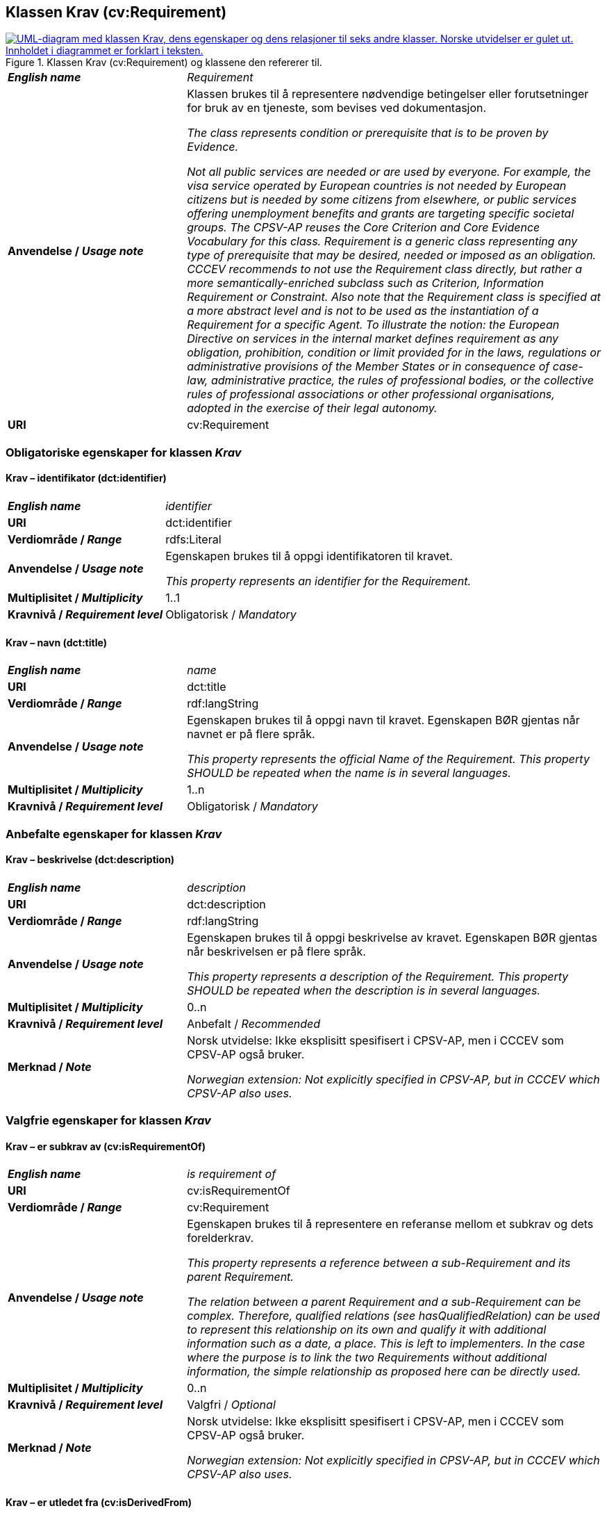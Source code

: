 == Klassen Krav (cv:Requirement) [[Krav]]

[[img-KlassenKrav]]
.Klassen Krav (cv:Requirement) og klassene den refererer til.
[link=images/KlassenKrav.png]
image::images/KlassenKrav.png[alt="UML-diagram med klassen Krav, dens egenskaper og dens relasjoner til seks andre klasser. Norske utvidelser er gulet ut. Innholdet i diagrammet er forklart i teksten."]

[cols="30s,70d"]
|===
| _English name_ | _Requirement_
| Anvendelse / _Usage note_ | Klassen brukes til å representere nødvendige betingelser eller forutsetninger for bruk av en tjeneste, som bevises ved dokumentasjon.

_The class represents condition or prerequisite that is to be proven by Evidence._

_Not all public services are needed or are used by everyone. For example, the visa service operated by European countries is not needed by European citizens but is needed by some citizens from elsewhere, or public services offering unemployment benefits and grants are targeting specific societal groups. The CPSV-AP reuses the Core Criterion and Core Evidence Vocabulary for this class. Requirement is a generic class representing any type of prerequisite that may be desired, needed or imposed as an obligation. CCCEV recommends to not use the Requirement class directly, but rather a more semantically-enriched subclass such as Criterion, Information Requirement or Constraint. Also note that the Requirement class is specified at a more abstract level and is not to be used as the instantiation of a Requirement for a specific Agent. To illustrate the notion: the European Directive on services in the internal market defines requirement as any obligation, prohibition, condition or limit provided for in the laws, regulations or administrative provisions of the Member States or in consequence of case-law, administrative practice, the rules of professional bodies, or the collective rules of professional associations or other professional organisations, adopted in the exercise of their legal autonomy._
| URI | cv:Requirement
|===

=== Obligatoriske egenskaper for klassen _Krav_ [[Krav-obligatoriske-egenskaper]]

==== Krav – identifikator (dct:identifier) [[Krav-identifikator]]

[cols="30s,70d"]
|===
| _English name_ | _identifier_
| URI | dct:identifier
| Verdiområde / _Range_ | rdfs:Literal
| Anvendelse / _Usage note_ | Egenskapen brukes til å oppgi identifikatoren til kravet.

_This property represents an identifier for the Requirement._
| Multiplisitet / _Multiplicity_ | 1..1
| Kravnivå / _Requirement level_ | Obligatorisk / _Mandatory_
|===

==== Krav – navn (dct:title) [[Krav-navn]]

[cols="30s,70d"]
|===
| _English name_ | _name_
| URI | dct:title
| Verdiområde / _Range_ | rdf:langString
| Anvendelse / _Usage note_ | Egenskapen brukes til å oppgi navn til kravet. Egenskapen BØR gjentas når navnet er på flere språk.

_This property represents the official Name of the Requirement. This property SHOULD be repeated when the name is in several languages._
| Multiplisitet / _Multiplicity_ | 1..n
| Kravnivå / _Requirement level_ | Obligatorisk / _Mandatory_
|===


=== Anbefalte egenskaper for klassen _Krav_ [[Krav-anbefalte-egenskaper]]

==== Krav – beskrivelse (dct:description) [[Krav-beskrivelse]]

[cols="30s,70d"]
|===
| _English name_ | _description_
| URI | dct:description
| Verdiområde / _Range_ | rdf:langString
| Anvendelse / _Usage note_ | Egenskapen brukes til å oppgi beskrivelse av kravet. Egenskapen BØR gjentas når beskrivelsen er på flere språk.

_This property represents a description of the Requirement. This property SHOULD be repeated when the description is in several languages._
| Multiplisitet / _Multiplicity_ | 0..n
| Kravnivå / _Requirement level_ | Anbefalt / _Recommended_
| Merknad / _Note_ |  Norsk utvidelse: Ikke eksplisitt spesifisert i CPSV-AP, men i CCCEV som CPSV-AP også bruker.

_Norwegian extension: Not explicitly specified in CPSV-AP, but in CCCEV which CPSV-AP also uses._
|===

=== Valgfrie egenskaper for klassen _Krav_ [[Krav-valgfrie-egenskaper]]

==== Krav – er subkrav av (cv:isRequirementOf) [[Krav-er-krav-til]]

[cols="30s,70d"]
|===
| _English name_ |  _is requirement of_
| URI |  cv:isRequirementOf
| Verdiområde / _Range_ |  cv:Requirement
| Anvendelse / _Usage note_ | Egenskapen brukes til å representere en referanse mellom et subkrav og dets forelderkrav.

_This property represents a reference between a sub-Requirement and its parent Requirement._

_The relation between a parent Requirement and a sub-Requirement can be complex. Therefore, qualified relations (see hasQualifiedRelation) can be used to represent this relationship on its own and qualify it with additional information such as a date, a place. This is left to implementers. In the case where the purpose is to link the two Requirements without additional information, the simple relationship as proposed here can be directly used._
| Multiplisitet / _Multiplicity_ | 0..n
| Kravnivå / _Requirement level_ |  Valgfri / _Optional_
| Merknad / _Note_ |  Norsk utvidelse: Ikke eksplisitt spesifisert i CPSV-AP, men i CCCEV som CPSV-AP også bruker.

_Norwegian extension: Not explicitly specified in CPSV-AP, but in CCCEV which CPSV-AP also uses._
|===

==== Krav – er utledet fra (cv:isDerivedFrom) [[Krav-er-utledet-fra]]

[cols="30s,70d"]
|===
| _English name_ | _is derived from_
| URI |  cv:isDerivedFrom
| Verdiområde / _Range_ |  cv:ReferenceFramework
| Anvendelse / _Usage note_ | Egenskapen brukes til å referere til referanserammeverk som kravet er basert på, f.eks. lov, forskrift eller annen regulering.

_This property refers to the Reference Framework on which the Requirement is based, such as a law or regulation._

_Note that a Requirement can have several Reference Frameworks from which it is derived._
| Multiplisitet / _Multiplicity_ | 0..n
| Kravnivå / _Requirement level_ | Valgfri / _Optional_
| Merknad / _Note_ |  Norsk utvidelse: Ikke eksplisitt spesifisert i CPSV-AP, men i CCCEV som CPSV-AP også bruker.

_Norwegian extension: Not explicitly specified in CPSV-AP, but in CCCEV which CPSV-AP also uses._
|===

==== Krav – er utstedt av (dct:publisher) [[Krav-er-utstedt-av]]

[cols="30s,70d"]
|===
| _English name_ | _is issued by_
| URI |  dct:publisher
| Verdiområde / _Range_ |  foaf:Agent
| Anvendelse / _Usage note_ | Egenskapen brukes til å referere til aktøren som har utstedt kravet.

_This property refers to the Agent that has published the Requirement._
| Multiplisitet / _Multiplicity_ | 0..1
| Kravnivå / _Requirement level_ | Valgfri / _Optional_
| Merknad / _Note_ |  Norsk utvidelse: Ikke eksplisitt spesifisert i CPSV-AP, men i CCCEV som CPSV-AP også bruker.

_Norwegian extension: Not explicitly specified in CPSV-AP, but in CCCEV which CPSV-AP also uses._
|===

==== Krav – har dokumentasjonstypeliste (cv:hasEvidenceTypeList) [[Krav-har-dokumentasjonstypeliste]]

[cols="30s,70d"]
|===
| _English name_ | _has evidence type list_
| URI |  cv:hasEvidenceTypeList
| Verdiområde / _Range_ |  cv:EvidenceTypeList
| Anvendelse / _Usage note_ | Egenskapen brukes til å referere til dokumentasjonstypeliste som spesifiserer dokumentasjonstypene som trengs for å tilfredsstille kravet.

Et krav KAN ha en eller flere dokumentasjonstypelister. For at kravet skal være oppfylt, SKAL dokumentasjonen være i samsvar med minst én av listene når det er flere lister.

_This property refers to the Evidence Type List that specifies the Evidence Types that are needed to meet the Requirement._

_One or several Lists of Evidence Types MAY support a Requirement. At least one of them MUST be satisfied by the response to the Requirement._
| Multiplisitet / _Multiplicity_ | 0..n
| Kravnivå / _Requirement level_ | Valgfri / _Optional_
| Merknad / _Note_ |  Norsk utvidelse: Ikke eksplisitt spesifisert i CPSV-AP, men i CCCEV som CPSV-AP også bruker.

_Norwegian extension: Not explicitly specified in CPSV-AP, but in CCCEV which CPSV-AP also uses._
|===

==== Krav – har informasjonsbegrep (cv:hasConcept) [[Krav-har-informasjonsbegrep]]

[cols="30s,70d"]
|===
| _English name_ | _has concept_
| URI |  cv:hasConcept
| Verdiområde / _Range_ |  cv:InformationConcept
| Anvendelse / _Usage note_ | Egenskapen brukes til å referere til informasjonsbegrep som kravet forventer en verdi av.

_This property refers to the Information Concept for which a value is expected by the Requirement._

_Information Concepts defined for specific Requirements also represent the basis for specifying the Supported Value an Evidence should provide._
| Multiplisitet / _Multiplicity_ | 0..n
| Kravnivå / _Requirement level_ | Valgfri / _Optional_
| Merknad / _Note_ |  Norsk utvidelse: Ikke eksplisitt spesifisert i CPSV-AP, men i CCCEV som CPSV-AP også bruker.

_Norwegian extension: Not explicitly specified in CPSV-AP, but in CCCEV which CPSV-AP also uses._
|===

==== Krav – har kvalifisert relasjon til andre krav (cv:hasQualifiedRelation) [[Krav-har-kvalifisert-relasjon-til-andre-krav]]

[cols="30s,70d"]
|===
| _English name_ | _has qualified relation_
| URI |  cv:hasQualifiedRelation
| Verdiområde / _Range_ |  cv:Requirement
| Anvendelse / _Usage note_ | Egenskapen brukes til å representere en beskrevet/kategorisert relasjon til instans av klassen Krav eller en av dens subklasser.

_This property represents a described and/or categorised relation to another Requirement._

_This property leaves the possibility to define a qualified relation from Requirement to Information Requirement or Constraint as well as a qualified relation from Requirement to Requirement. A use case would be to specialize an EU requirement in Member States' specific requirements._
| Multiplisitet / _Multiplicity_ | 0..n
| Kravnivå / _Requirement level_ | Valgfri / _Optional_
| Merknad / _Note_ |  Norsk utvidelse: Ikke eksplisitt spesifisert i CPSV-AP, men i CCCEV som CPSV-AP også bruker.

_Norwegian extension: Not explicitly specified in CPSV-AP, but in CCCEV which CPSV-AP also uses._
|===

==== Krav – har mer spesifikt krav (cv:hasRequirement) [[Krav-har-mer-spesifikt-krav]]

[cols="30s,70d"]
|===
| _English name_ | _has requirement_
| URI |  cv:hasRequirement
| Verdiområde / _Range_ |  cv:Requirement
| Anvendelse / _Usage note_ | Egenskapen brukes til å referere til et mer spesifikt krav som er en del av kravet.

_This property refers to a more specific Requirement that is part of the Requirement._
| Multiplisitet / _Multiplicity_ | 0..n
| Kravnivå / _Requirement level_ | Valgfri / _Optional_
| Merknad / _Note_ |  Norsk utvidelse: Ikke eksplisitt spesifisert i CPSV-AP, men i CCCEV som CPSV-AP også bruker.

_Norwegian extension: Not explicitly specified in CPSV-AP, but in CCCEV which CPSV-AP also uses._
|===

==== Krav – har understøttende dokumentasjon (cv:hasSupportingEvidence) [[Krav-har-understøttende-dokumentasjon]]

[cols="30s,70d"]
|===
| _English name_ | _has supporting evidence_
| URI |  cv:hasSupportingEvidence
| Verdiområde / _Range_ |  cv:Evidence
| Anvendelse / _Usage note_ | Egenskapen brukes til å referere til dokumentasjon som gir informasjon, bevis eller støtte for kravet.

_This property refers to the Evidence that supplies information, proof or support for the Requirement._
| Multiplisitet / _Multiplicity_ | 0..n
| Kravnivå / _Requirement level_ | Valgfri / _Optional_
|===

==== Krav – tilfredsstiller regel (cv:fulfils) [[Krav-tilfredsstiller]]

[cols="30s,70d"]
|===
| _English name_ | _fulfils_
| URI |  cv:fulfils
| Verdiområde / _Range_ |  cpsv:Rule
| Anvendelse / _Usage note_ | Egenskapen brukes til å referere til regel som kravet tilfredsstiller.

_This property refers to the rules that the requirement fulfils._
| Multiplisitet / _Multiplicity_ | 0..n
| Kravnivå / _Requirement level_ | Valgfri / _Optional_
|===


==== Krav – type (dct:type) [[Krav-type]]

[cols="30s,70d"]
|===
| _English name_ | _type_
| URI | dct:type
| Verdiområde / _Range_ | skos:Concept
| Anvendelse / _Usage note_ | Egenskapen brukes til å referere til kategorien kravet tilhører.

_This property refers to the category to which the Requirement belongs._
| Multiplisitet / _Multiplicity_ | 0..n
| Kravnivå / _Requirement level_ | Valgfri / _Optional_
| Merknad / _Note_ | Verdien BØR velges fra det kontrollerte vokabularet https://data.norge.no/vocabulary/requirement-type[Kravtype &#x29C9;, window="_blank", role="ext-link"] når verdien finnes i det vokabularet.

__The value SHOULD be chosen from the controlled vocabulary https://data.norge.no/vocabulary/requirement-type[Requirement type &#x29C9;, window="_blank", role="ext-link"] when the value is in that vocabulary.__
|===
